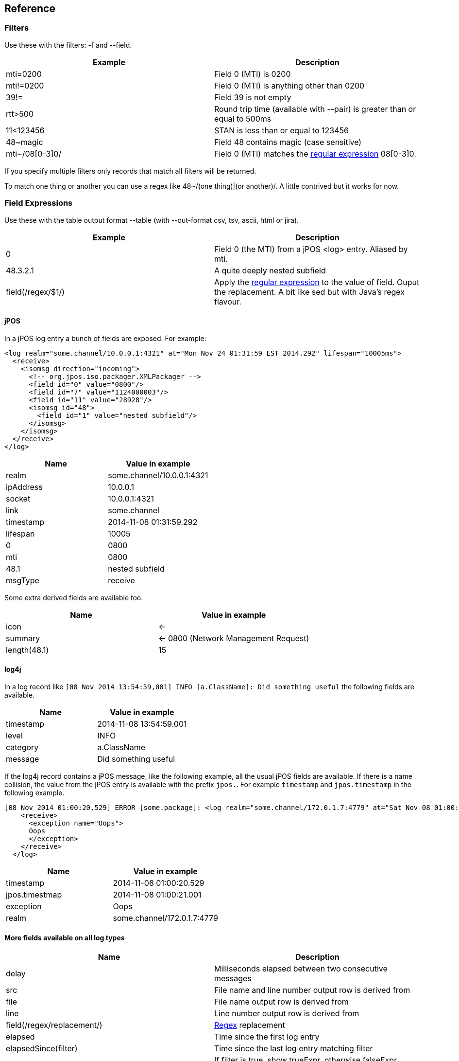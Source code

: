 == Reference

=== Filters

Use these with the filters: -f and --field.

[cols="2*", options="header"]
|===
|Example
|Description

|mti=0200
|Field 0 (MTI) is 0200

|mti!=0200
|Field 0 (MTI) is anything other than 0200

|39!=
|Field 39 is not empty

|rtt>500
|Round trip time (available with --pair) is greater than or equal to 500ms

|11<123456
|STAN is less than or equal to 123456

|48~magic
|Field 48 contains magic (case sensitive)

|mti~/08[0-3]0/
|Field 0 (MTI) matches the http://docs.oracle.com/javase/7/docs/api/java/util/regex/Pattern.html[regular expression] 08[0-3]0.
|===

If you specify multiple filters only records that match all filters will be returned.

To match one thing or another you can use a regex like 48~/(one thing)|(or another)/. A little contrived but it works for now.

=== Field Expressions

Use these with the table output format --table (with --out-format csv, tsv, ascii, html or jira).

[cols="2*", options="header"]
|===
|Example
|Description

|0
|Field 0 (the MTI) from a jPOS <log> entry. Aliased by mti.

|48.3.2.1
|A quite deeply nested subfield

|field(/regex/$1/)
|Apply the http://docs.oracle.com/javase/7/docs/api/java/util/regex/Pattern.html[regular expression] to the value of field. Ouput the replacement. A bit like sed but with Java's regex flavour.
|===

==== jPOS

In a jPOS log entry a bunch of fields are exposed. For example:

    <log realm="some.channel/10.0.0.1:4321" at="Mon Nov 24 01:31:59 EST 2014.292" lifespan="10005ms">
      <receive>
        <isomsg direction="incoming">
          <!-- org.jpos.iso.packager.XMLPackager -->
          <field id="0" value="0800"/>
          <field id="7" value="1124000003"/>
          <field id="11" value="28928"/>
          <isomsg id="48">
            <field id="1" value="nested subfield"/>
          </isomsg>
        </isomsg>
      </receive>
    </log>

[cols="2*", options="header"]
|===
|Name
|Value in example

|realm
|some.channel/10.0.0.1:4321

|ipAddress
|10.0.0.1

|socket
|10.0.0.1:4321

|link
|some.channel

|timestamp
|2014-11-08 01:31:59.292

|lifespan
|10005

|0
|0800

|mti
|0800

|48.1
|nested subfield

|msgType
|receive

|===

Some extra derived fields are available too.

[cols="2*", options="header"]
|===
|Name
|Value in example

|icon
|<-

|summary
|<- 0800 (Network Management Request)

|length(48.1)
|15

|===

==== log4j

In a log record like `[08 Nov 2014 13:54:59,001] INFO  [a.ClassName]: Did something useful` the following fields are available.

[cols="2*", options="header"]
|===
|Name
|Value in example

|timestamp
|2014-11-08 13:54:59.001

|level
|INFO

|category
|a.ClassName

|message
|Did something useful

|===

If the log4j record contains a jPOS message, like the following example, all the usual jPOS fields are available.
If there is a name collision, the value from the jPOS entry is available with the prefix `jpos.`. For example `timestamp` and `jpos.timestamp` in the following example.

    [08 Nov 2014 01:00:20,529] ERROR [some.package]: <log realm="some.channel/172.0.1.7:4779" at="Sat Nov 08 01:00:21 EST 2014.001" lifespan="290ms">
        <receive>
          <exception name="Oops">
          Oops
          </exception>
        </receive>
      </log>

[cols="2*", options="header"]
|===
|Name
|Value in example

|timestamp
|2014-11-08 01:00:20.529

|jpos.timestmap
|2014-11-08 01:00:21.001

|exception
|Oops

|realm
|some.channel/172.0.1.7:4779

|===

==== More fields available on all log types

[cols="2*", options="header"]
|===
|Name
|Description

|delay
|Milliseconds elapsed between two consecutive messages

|src
|File name and line number output row is derived from

|file
|File name output row is derived from

|line
|Line number output row is derived from

|field(/regex/replacement/)
|http://docs.oracle.com/javase/7/docs/api/java/util/regex/Pattern.html[Regex] replacement

|elapsed
|Time since the first log entry

|elapsedSince(filter)
|Time since the last log entry matching filter

|if(filter,trueExpr,falseExpr)
|If filter is true, show trueExpr, otherwise falseExpr. Either expression can be blank.

|distinct(field)
|Only one row per unique value of field.

|===

=== Aggregation

Use count, sum, min, max, avg, group_concat, group_sample, count(condition)

Can also use distinct(). Eg group_concat(distinct(2))

group_sample(src 3) picks 3 random src values from the N values in a group

=== Pairing

--pair option will match responses to requests based on MTI, STAN and realm. Only works for jPOS entries.

The following additional fields will be available to filter, aggregate and display.

[cols="2*", options="header"]
|===
|Name
|Description

|request.<field>
|Value of <field> on the request. Eg request.timestamp or request.2

|req.<field>
|Same as above

|response.<field>
|Value of <field> on the response. Eg response.timestamp or resp.39

|resp.<field>
|Same as above

|rtt
|Round trip time in milliseconds: response.timestamp - request.timestamp.

|===

By default fields are looked up on the request. If not found then on the response.
Eg timestamp is the same as req.timestamp whilst 39 would typically fall through to resp.39 as 39 is typically a response field.

=== Input Formats

By default the input type is sniffed (automagically detected) by looking at the start of each line. jPOS and log4j entries are detected.

Other formats can be explicitly specified with --in-format.

[cols="2*", options="header"]
|===
|Format
|Description

|csv
|Comma separated values. The field names are taken from the first row: the header.

|icsv
|Comma separated values without a header row. Fields are numbered starting at zero rather than named.

|tsv
|Tab separated values. The field names are taken from the first row: the header.

|gc
|Java Garbage Collection log output. Quite brittle depending on the JVM and version.

|apache
|Apache access logs.

|===

=== Output Formats

By default the same text that's input: just act as a filter not an aggregator or formatter.

[cols="3*", options="header"]
|===
| Flag
| Example
| Format

| --table
| --table mti,nmic,count
| Output just the specified field values. By default comma separated. Change the format using --out-format.

| --out-format tsv
| --table mti,nmic,count --out-format tsv
| Tab separated field values. Abbreviated form -o tsv.

| --out-format html
| --table time,summary,src -o html
| HTML table

| --out-format ascii
| -t exception,count-o ascii
| ASCII 'art' table. Like mysql client.

| --plain
| --t time,summary,src --plain
| Avoid unicode characters that might not print on your terminal.

| --out-format jira
| -o jira --table exception,count
| Table that can be pasted into jira

| --digest
| No value required
| Slightly shorter. Nesting compacted to one line.

| --json
| No value required
| A single line of JSON per input record.

| --table -o sqlIn
| --table distinct(ipAddress) -o sqlIn
| A list of values that can be used in a SQL IN clause.
|===

You can use --live with --table to spit out the results incrementally (as they are discovered) rather than waiting until all field widths are known.

=== Others

--names to add a name attribute to each <field> element

--ui to open the results in a browser

--merge to remove duplicates when reading partially overlapping files

--highlight for ANSI colour codes